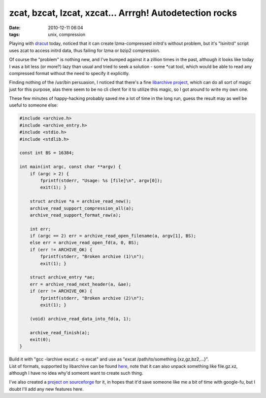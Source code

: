 zcat, bzcat, lzcat, xzcat... Arrrgh! Autodetection rocks
########################################################

:date: 2010-12-11 06:04
:tags: unix, compression


Playing with `dracut <http://sourceforge.net/apps/trac/dracut/wiki>`_ today,
noticed that it can create lzma-compressed initrd's without problem, but it's
"lsinitrd" script uses zcat to access initrd data, thus failing for lzma or
bzip2 compression.

Of course the "problem" is nothing new, and I've bumped against it a zillion
times in the past, although it looks like today I was a bit less (or more?) lazy
than usual and tried to seek a solution - some \*cat tool, which would be able
to read any compressed format without the need to specify it explicitly.

Finding nothing of the /usr/bin persuasion, I noticed that there's a fine
`libarchive project <http://code.google.com/p/libarchive/>`_, which can do all
sort of magic just for this purpose, alas there seem to be no cli client for it
to utilize this magic, so I got around to write my own one.

These few minutes of happy-hacking probably saved me a lot of time in the long
run, guess the result may as well be useful to someone else:

.. code-block:: c

    #include <archive.h>
    #include <archive_entry.h>
    #include <stdio.h>
    #include <stdlib.h>

    const int BS = 16384;

    int main(int argc, const char **argv) {
        if (argc > 2) {
            fprintf(stderr, "Usage: %s [file]\n", argv[0]);
            exit(1); }

        struct archive *a = archive_read_new();
        archive_read_support_compression_all(a);
        archive_read_support_format_raw(a);

        int err;
        if (argc == 2) err = archive_read_open_filename(a, argv[1], BS);
        else err = archive_read_open_fd(a, 0, BS);
        if (err != ARCHIVE_OK) {
            fprintf(stderr, "Broken archive (1)\n");
            exit(1); }

        struct archive_entry *ae;
        err = archive_read_next_header(a, &ae);
        if (err != ARCHIVE_OK) {
            fprintf(stderr, "Broken archive (2)\n");
            exit(1); }

        (void) archive_read_data_into_fd(a, 1);

        archive_read_finish(a);
        exit(0);
    }

| Build it with "gcc -larchive excat.c -o excat" and use as "excat
  /path/to/something.{xz,gz,bz2,...}".
| List of formats, supported by libarchive can be found `here
  <http://code.google.com/p/libarchive/wiki/LibarchiveFormats>`_, note that it
  can also unpack something like file.gz.xz, although I have no idea why'd
  someont want to create such thing.

I've also created a `project on sourceforge <http://excat.sf.net/>`_ for it, in
hopes that it'd save someone like me a bit of time with google-fu, but I doubt
I'll add any new features here.
